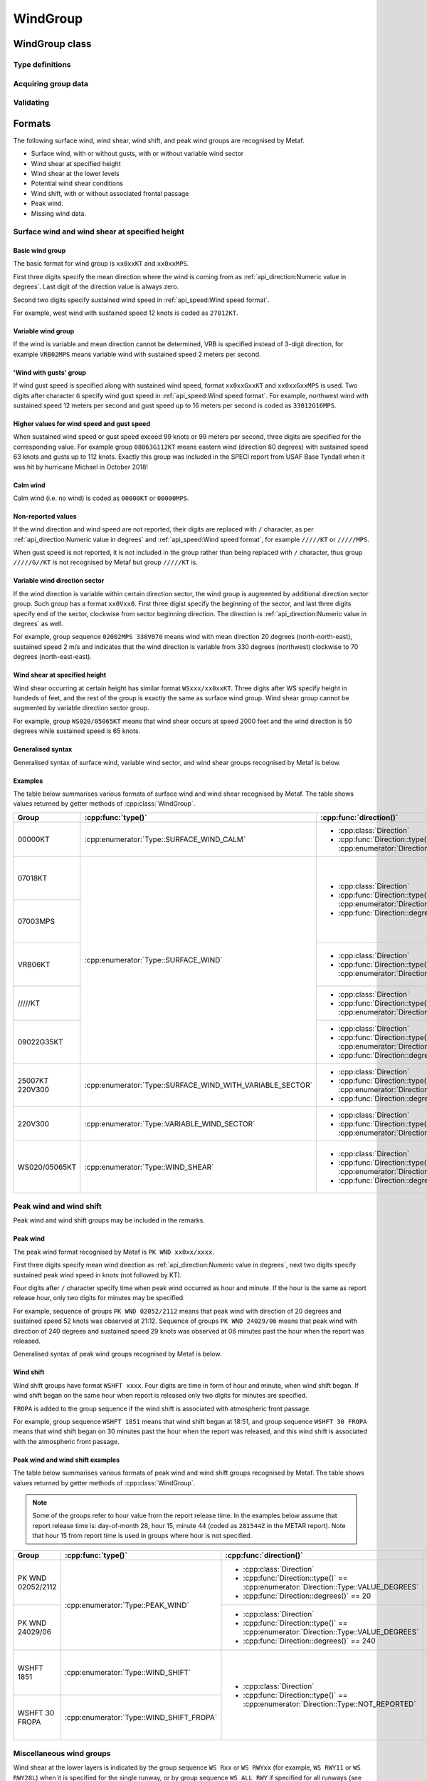 WindGroup
=========

.. cpp:namespace-push:: metaf

WindGroup class
---------------

.. cpp:class:: WindGroup

	Stores information about surface wind (including variable wind direction sector if reported), wind shear, wind shift, and peak wind, and missing wind data.

.. cpp:namespace-push:: WindGroup

Type definitions
^^^^^^^^^^^^^^^^

	.. cpp:enum-class:: Type

		Specifies what kind of information is stored within this group.

		.. cpp:enumerator:: SURFACE_WIND

			Surface wind information. Use :cpp:func:`direction()` for wind direction, :cpp:func:`windSpeed()` for sustained wind speed, and :cpp:func:`gustSpeed()` for gust speed.

		.. cpp:enumerator:: SURFACE_WIND_CALM

			Indicates surface wind calm (i.e. no wind). :cpp:func:`windSpeed()` is always zero.

		.. cpp:enumerator:: VARIABLE_WIND_SECTOR

			Only variable wind direction sector information. Use :cpp:func:`varSectorBegin()` for beginning direction of the sector, and :cpp:func:`varSectorEnd()` for ending direction.

			.. note::Wind direction sector is defined from beginning direction clockwise to the ending direction.

		.. cpp:enumerator:: SURFACE_WIND_WITH_VARIABLE_SECTOR

			Surface wind with variable wind sector. Use :cpp:func:`direction()` for wind direction, :cpp:func:`windSpeed()` for sustained wind speed, :cpp:func:`gustSpeed()` for gust speed, :cpp:func:`varSectorBegin()` for beginning direction of the sector, and :cpp:func:`varSectorEnd()` for ending direction.

		.. cpp:enumerator:: WIND_SHEAR

			Wind shear at certain height. Use :cpp:func:`direction()` for wind direction, :cpp:func:`windSpeed()` for sustained wind speed, :cpp:func:`gustSpeed()` for gust speed, and :cpp:func:`height()` for the height where wind shear occurs.

		.. cpp:enumerator:: WIND_SHEAR_IN_LOWER_LAYERS

			Indicates existence of wind shear along the take-off path or approach path between runway level and 500 metres (1 600 ft) significant to aircraft operations, for the particlar runway or all runways. Use :cpp:func:`runway()` for runway for which wind shear in the lower layers is indicated; :cpp:func:`runway()` may also return 'all runways'.

		.. cpp:enumerator:: WIND_SHIFT

			Wind shift; wind direction changed 45 degrees or more in less than 15 minutes with sustained wind speed of 10 knots. Use :cpp:func:`eventTime()` for the time when wind shift began.

		.. cpp:enumerator:: WIND_SHIFT_FROPA

			Same as :cpp:enumerator:`metaf::WindGroup::Type::WIND_SHIFT` but indicates that wind shift is associated with frontal passage. Use :cpp:func:`eventTime()` for the time when wind shift began.

		.. cpp:enumerator:: PEAK_WIND

			Peak wind information since last METAR. Use :cpp:func:`direction()` for wind direction, :cpp:func:`windSpeed()` for peak wind speed, and :cpp:func:`eventTime()` for the time when peak wind was observed.

		.. cpp:enumerator:: WSCONDS

			Indicates that potential wind shear conditions are present but there's not enough information to reliably forecast height, direction and speed of wind shear.

		.. cpp:enumerator:: WND_MISG

			Indicates that wind data is missing. No further details are provided.


Acquiring group data
^^^^^^^^^^^^^^^^^^^^

	.. cpp:function:: Type type() const

		:returns: Wind group type, i.e. what kind of information is stored.

	.. cpp:function:: Direction direction() const

		:returns: Mean wind direction.

	.. cpp:function:: Speed windSpeed() const
	
		:returns: Wind speed.

	.. cpp:function:: Speed gustSpeed() const

		:returns: Wind gust speed.

	.. cpp:function:: Direction varSectorBegin() const

		:returns: Start direction point of variable wind direction sector.

	.. cpp:function:: Direction varSectorEnd() const

		:returns: End direction point of variable wind direction sector.

	.. note::Wind direction sector is defined from start point clockwise to end point.

	.. cpp:function:: Distance height() const

		:returns: Height at which wind shear occurs or a non-reported value if surface wind data are specified.

	.. cpp:function:: std::optional<MetafTime> eventTime() const

		:returns: Time when a certain weather event related to wind has happened (e.g. time when wind shift began, etc).


Validating
^^^^^^^^^^

	.. cpp:function:: bool isValid() const

		:returns: ``true`` if stored wind information is valid, and ``false`` otherwise.

			The information is considered valid if all of the following conditions are met: 
				- If both gust speed and wind speed are reported, wind speed is less than gust speed;
				- If gust speed is reported, its value is non-zero;
				- If wind shear height is reported then wind shear height value is non-zero;
				- Wind direction, wind shear height, variable wind sector directions must be valid values if reported.

.. cpp:namespace-pop::


Formats
-------

The following surface wind, wind shear, wind shift, and peak wind groups are recognised by Metaf.

- Surface wind, with or without gusts, with or without variable wind sector
- Wind shear at specified height
- Wind shear at the lower levels
- Potential wind shear conditions
- Wind shift, with or without associated frontal passage
- Peak wind.
- Missing wind data.  


Surface wind and wind shear at specified height
^^^^^^^^^^^^^^^^^^^^^^^^^^^^^^^^^^^^^^^^^^^^^^^

Basic wind group
""""""""""""""""

The basic format for wind group is ``xx0xxKT`` and ``xx0xxMPS``. 

First three digits specify the mean direction where the wind is coming from as :ref:`api_direction:Numeric value in degrees`. Last digit of the direction value is always zero.

Second two digits specify sustained wind speed in :ref:`api_speed:Wind speed format`.

For example, west wind with sustained speed 12 knots is coded as ``27012KT``.

Variable wind group
"""""""""""""""""""

If the wind is variable and mean direction cannot be determined, VRB is specified instead of 3-digit direction, for example ``VRB02MPS`` means variable wind with sustained speed 2 meters per second.

'Wind with gusts' group
"""""""""""""""""""""""

If wind gust speed is specified along with sustained wind speed, format ``xx0xxGxxKT`` and ``xx0xxGxxMPS`` is used. Two digits after character ``G`` specify wind gust speed in :ref:`api_speed:Wind speed format`. For example, northwest wind with sustained speed 12 meters per second and gust speed up to 16 meters per second is coded as ``33012G16MPS``.

Higher values for wind speed and gust speed
"""""""""""""""""""""""""""""""""""""""""""

When sustained wind speed or gust speed exceed 99 knots or 99 meters per second, three digits are specified for the corresponding value. For example group ``08063G112KT`` means eastern wind (direction 80 degrees) with sustained speed 63 knots and gusts up to 112 knots. Exactly this group was included in the SPECI report from USAF Base Tyndall when it was hit by hurricane Michael in October 2018!

Calm wind
"""""""""

Calm wind (i.e. no wind) is coded as ``00000KT`` or ``00000MPS``.

Non-reported values
"""""""""""""""""""

If the wind direction and wind speed are not reported, their digits are replaced with ``/`` character, as per :ref:`api_direction:Numeric value in degrees` and :ref:`api_speed:Wind speed format`, for example ``/////KT`` or ``/////MPS``. 

When gust speed is not reported, it is not included in the group rather than being replaced with ``/`` character, thus group ``/////G//KT`` is not recognised by Metaf but group ``/////KT`` is.

Variable wind direction sector
""""""""""""""""""""""""""""""

If the wind direction is variable within certain direction sector, the wind group is augmented by additional direction sector group. Such group has a format ``xx0Vxx0``. First three digist specify the beginning of the sector, and last three digits specify end of the sector, clockwise from sector beginning direction. The direction is :ref:`api_direction:Numeric value in degrees` as well.

For example, group sequence ``02002MPS 330V070`` means wind with mean direction 20 degrees (north-north-east), sustained speed 2 m/s and indicates that the wind direction is variable from 330 degrees (northwest) clockwise to 70 degrees (north-east-east).

Wind shear at specified height
""""""""""""""""""""""""""""""

Wind shear occurring at certain height has similar format ``WSxxx/xx0xxKT``. Three digits after WS specify height in hundeds of feet, and the rest of the group is exactly the same as surface wind group. Wind shear group cannot be augmented by variable direction sector group.

For example, group ``WS020/05065KT`` means that wind shear occurs at speed 2000 feet and the wind direction is 50 degrees while sustained speed is 65 knots.

Generalised syntax
""""""""""""""""""

Generalised syntax of surface wind, variable wind sector, and wind shear groups recognised by Metaf is below. 

.. image:: windgroup_surface.svg

.. image:: windgroup_sector.svg

.. image:: windgroup_shear.svg

Examples
""""""""

The table below summarises various formats of surface wind and wind shear recognised by Metaf. The table shows values returned by getter methods of :cpp:class:`WindGroup`.

+----------------------+----------------------------------------------------------+-----------------------------------------------------------------------------------+-------------------------------------------------------------------------------+-------------------------------------------------------------------+---------------------------------------------------------------------------------+-----------------------------------------------------------------------------------+-----------------------------------------------------------------------------------+-------------------------------------------+----------------------------------------+
|Group                 |:cpp:func:`type()`                                        |:cpp:func:`direction()`                                                            |:cpp:func:`windSpeed()`                                                        |:cpp:func:`gustSpeed()`                                            |:cpp:func:`height()`                                                             |:cpp:func:`varSectorBegin()`                                                       |:cpp:func:`varSectorEnd()`                                                         |:cpp:func:`eventTime()`                    |:cpp:func:`runway()`                    |
+======================+==========================================================+===================================================================================+===============================================================================+===================================================================+=================================================================================+===================================================================================+===================================================================================+===========================================+========================================+
|00000KT               |:cpp:enumerator:`Type::SURFACE_WIND_CALM`                 |- :cpp:class:`Direction`                                                           |- :cpp:class:`Speed`                                                           |- :cpp:class:`Speed`                                               |- :cpp:class:`Distance`                                                          |- :cpp:class:`Direction`                                                           |- :cpp:class:`Direction`                                                           |empty std::optional<:cpp:class:`MetafTime`>|empty std::optional<:cpp:class:`Runway`>|
|                      |                                                          |- :cpp:func:`Direction::type()` == :cpp:enumerator:`Direction::Type::NOT_REPORTED` |- :cpp:func:`Speed::isReported()` == false                                     |- :cpp:func:`Speed::isReported()` == false                         |- :cpp:func:`Distance::isReported()` == false                                    |- :cpp:func:`Direction::type()` == :cpp:enumerator:`Direction::Type::NOT_REPORTED` |- :cpp:func:`Direction::type()` == :cpp:enumerator:`Direction::Type::NOT_REPORTED` |                                           |                                        |
+----------------------+----------------------------------------------------------+-----------------------------------------------------------------------------------+-------------------------------------------------------------------------------+                                                                   |                                                                                 |                                                                                   |                                                                                   |                                           |                                        |
|07018KT               |:cpp:enumerator:`Type::SURFACE_WIND`                      |- :cpp:class:`Direction`                                                           |- :cpp:class:`Speed`                                                           |                                                                   |                                                                                 |                                                                                   |                                                                                   |                                           |                                        |
|                      |                                                          |- :cpp:func:`Direction::type()` == :cpp:enumerator:`Direction::Type::VALUE_DEGREES`|- :cpp:func:`Speed::unit()` == :cpp:enumerator:`Speed::Unit::KNOTS`            |                                                                   |                                                                                 |                                                                                   |                                                                                   |                                           |                                        |
|                      |                                                          |- :cpp:func:`Direction::degrees()` == 70                                           |- :cpp:func:`Speed::speed()` == 18                                             |                                                                   |                                                                                 |                                                                                   |                                                                                   |                                           |                                        |
+----------------------+                                                          |                                                                                   +-------------------------------------------------------------------------------+                                                                   |                                                                                 |                                                                                   |                                                                                   |                                           |                                        |
|07003MPS              |                                                          |                                                                                   |- :cpp:class:`Speed`                                                           |                                                                   |                                                                                 |                                                                                   |                                                                                   |                                           |                                        |
|                      |                                                          |                                                                                   |- :cpp:func:`Speed::unit()` == :cpp:enumerator:`Speed::Unit::METERS_PER_SECOND`|                                                                   |                                                                                 |                                                                                   |                                                                                   |                                           |                                        |
|                      |                                                          |                                                                                   |- :cpp:func:`Speed::speed()` == 3                                              |                                                                   |                                                                                 |                                                                                   |                                                                                   |                                           |                                        |
+----------------------+                                                          +-----------------------------------------------------------------------------------+-------------------------------------------------------------------------------+                                                                   |                                                                                 |                                                                                   |                                                                                   |                                           |                                        |
|VRB06KT               |                                                          |- :cpp:class:`Direction`                                                           |- :cpp:class:`Speed`                                                           |                                                                   |                                                                                 |                                                                                   |                                                                                   |                                           |                                        |
|                      |                                                          |- :cpp:func:`Direction::type()` == :cpp:enumerator:`Direction::Type::VALUE_DEGREES`|- :cpp:func:`Speed::unit()` == :cpp:enumerator:`Speed::Unit::KNOTS`            |                                                                   |                                                                                 |                                                                                   |                                                                                   |                                           |                                        |
|                      |                                                          |                                                                                   |- :cpp:func:`Speed::speed()` == 6                                              |                                                                   |                                                                                 |                                                                                   |                                                                                   |                                           |                                        |
+----------------------+                                                          +-----------------------------------------------------------------------------------+-------------------------------------------------------------------------------+                                                                   |                                                                                 |                                                                                   |                                                                                   |                                           |                                        |
|/////KT               |                                                          |- :cpp:class:`Direction`                                                           |- :cpp:class:`Speed`                                                           |                                                                   |                                                                                 |                                                                                   |                                                                                   |                                           |                                        |
|                      |                                                          |- :cpp:func:`Direction::type()` == :cpp:enumerator:`Direction::Type::NOT_REPORTED` |- :cpp:func:`Speed::isReported()` == false                                     |                                                                   |                                                                                 |                                                                                   |                                                                                   |                                           |                                        |
|                      |                                                          |                                                                                   |                                                                               |                                                                   |                                                                                 |                                                                                   |                                                                                   |                                           |                                        |
+----------------------+                                                          +-----------------------------------------------------------------------------------+-------------------------------------------------------------------------------+-------------------------------------------------------------------+                                                                                 |                                                                                   |                                                                                   |                                           |                                        |
|09022G35KT            |                                                          |- :cpp:class:`Direction`                                                           |- :cpp:class:`Speed`                                                           |- :cpp:class:`Speed`                                               |                                                                                 |                                                                                   |                                                                                   |                                           |                                        |
|                      |                                                          |- :cpp:func:`Direction::type()` == :cpp:enumerator:`Direction::Type::VALUE_DEGREES`|- :cpp:func:`Speed::unit()` == :cpp:enumerator:`Speed::Unit::KNOTS`            |- :cpp:func:`Speed::unit()` == :cpp:enumerator:`Speed::Unit::KNOTS`|                                                                                 |                                                                                   |                                                                                   |                                           |                                        |
|                      |                                                          |- :cpp:func:`Direction::degrees()` == 90                                           |- :cpp:func:`Speed::speed()` == 22                                             |- :cpp:func:`Speed::speed()` == 35                                 |                                                                                 |                                                                                   |                                                                                   |                                           |                                        |
+----------------------+----------------------------------------------------------+-----------------------------------------------------------------------------------+-------------------------------------------------------------------------------+-------------------------------------------------------------------+                                                                                 +-----------------------------------------------------------------------------------+-----------------------------------------------------------------------------------+                                           |                                        |
|25007KT 220V300       |:cpp:enumerator:`Type::SURFACE_WIND_WITH_VARIABLE_SECTOR` |- :cpp:class:`Direction`                                                           |- :cpp:class:`Speed`                                                           |- :cpp:class:`Speed`                                               |                                                                                 |- :cpp:class:`Direction`                                                           |- :cpp:class:`Direction`                                                           |                                           |                                        |
|                      |                                                          |- :cpp:func:`Direction::type()` == :cpp:enumerator:`Direction::Type::VALUE_DEGREES`|- :cpp:func:`Speed::unit()` == :cpp:enumerator:`Speed::Unit::KNOTS`            |- :cpp:func:`Speed::isReported()` == false                         |                                                                                 |- :cpp:func:`Direction::type()` == :cpp:enumerator:`Direction::Type::VALUE_DEGREES`|- :cpp:func:`Direction::type()` == :cpp:enumerator:`Direction::Type::VALUE_DEGREES`|                                           |                                        |
|                      |                                                          |- :cpp:func:`Direction::degrees()` == 250                                          |- :cpp:func:`Speed::speed()` == 7                                              |                                                                   |                                                                                 |- :cpp:func:`Direction::degrees()` == 220                                          |- :cpp:func:`Direction::degrees()` == 300                                          |                                           |                                        |
+----------------------+----------------------------------------------------------+-----------------------------------------------------------------------------------+-------------------------------------------------------------------------------+                                                                   |                                                                                 |                                                                                   |                                                                                   |                                           |                                        |
|220V300               |:cpp:enumerator:`Type::VARIABLE_WIND_SECTOR`              |- :cpp:class:`Direction`                                                           |- :cpp:class:`Speed`                                                           |                                                                   |                                                                                 |                                                                                   |                                                                                   |                                           |                                        |
|                      |                                                          |- :cpp:func:`Direction::type()` == :cpp:enumerator:`Direction::Type::NOT_REPORTED` |- :cpp:func:`Speed::isReported()` == false                                     |                                                                   |                                                                                 |                                                                                   |                                                                                   |                                           |                                        |
|                      |                                                          |                                                                                   |                                                                               |                                                                   |                                                                                 |                                                                                   |                                                                                   |                                           |                                        |
+----------------------+----------------------------------------------------------+-----------------------------------------------------------------------------------+-------------------------------------------------------------------------------+                                                                   +---------------------------------------------------------------------------------+-----------------------------------------------------------------------------------+-----------------------------------------------------------------------------------+                                           |                                        |
|WS020/05065KT         |:cpp:enumerator:`Type::WIND_SHEAR`                        |- :cpp:class:`Direction`                                                           |- :cpp:class:`Speed`                                                           |                                                                   |- :cpp:class:`Distance`                                                          |- :cpp:class:`Direction`                                                           |- :cpp:class:`Direction`                                                           |                                           |                                        |
|                      |                                                          |- :cpp:func:`Direction::type()` == :cpp:enumerator:`Direction::Type::VALUE_DEGREES`|- :cpp:func:`Speed::unit()` == :cpp:enumerator:`Speed::Unit::KNOTS`            |                                                                   |- :cpp:enumerator:`Distance::Unit::FEET`                                         |- :cpp:func:`Direction::type()` == :cpp:enumerator:`Direction::Type::NOT_REPORTED` |- :cpp:func:`Direction::type()` == :cpp:enumerator:`Direction::Type::NOT_REPORTED` |                                           |                                        |
|                      |                                                          |- :cpp:func:`Direction::degrees()` == 50                                           |- :cpp:func:`Speed::speed()` == 65                                             |                                                                   |- :cpp:func:`Distance::modifier()` == :cpp:enumerator:`Distance::Modifier::NONE` |                                                                                   |                                                                                   |                                           |                                        |
|                      |                                                          |                                                                                   |                                                                               |                                                                   |- :cpp:func:`Distance::distance()` == 2000                                       |                                                                                   |                                                                                   |                                           |                                        |
+----------------------+----------------------------------------------------------+-----------------------------------------------------------------------------------+-------------------------------------------------------------------------------+-------------------------------------------------------------------+---------------------------------------------------------------------------------+-----------------------------------------------------------------------------------+-----------------------------------------------------------------------------------+-------------------------------------------+----------------------------------------+


Peak wind and wind shift
^^^^^^^^^^^^^^^^^^^^^^^^

Peak wind and wind shift groups may be included in the remarks. 

Peak wind
"""""""""

The peak wind format recognised by Metaf is ``PK WND xx0xx/xxxx``.

First three digits specify mean wind direction as :ref:`api_direction:Numeric value in degrees`, next two digits specify sustained peak wind speed in knots (not followed by KT).

Four digits after ``/`` character specify time when peak wind occurred as hour and minute. If the hour is the same as report release hour, only two digits for minutes may be specified.

For example, sequence of groups ``PK WND 02052/2112`` means that peak wind with direction of 20 degrees and sustained speed 52 knots was observed at 21:12. Sequence of groups ``PK WND 24029/06`` means that peak wind with direction of 240 degrees and sustained speed 29 knots was observed at 06 minutes past the hour when the report was released.

Generalised syntax of peak wind groups recognised by Metaf is below. 

.. image:: windgroup_peak.svg

Wind shift
""""""""""

Wind shift groups have format ``WSHFT xxxx``. Four digits are time in form of hour and minute, when wind shift began. If wind shift began on the same hour when report is released only two digits for minutes are specified. 

``FROPA`` is added to the group sequence if the wind shift is associated with atmospheric front passage.

For example, group sequence ``WSHFT 1851`` means that wind shift began at 18:51, and group sequence ``WSHFT 30 FROPA`` means that wind shift began on 30 minutes past the hour when the report was released, and this wind shift is associated with the atmospheric front passage.

Peak wind and wind shift examples
"""""""""""""""""""""""""""""""""

The table below summarises various formats of peak wind and wind shift groups recognised by Metaf. The table shows values returned by getter methods of :cpp:class:`WindGroup`.

.. note:: Some of the groups refer to hour value from the report release time. In the examples below assume that report release time is: day-of-month 28, hour 15, minute 44 (coded as ``281544Z`` in the METAR report). Note that hour 15 from report time is used in groups where hour is not specified.

+----------------------+----------------------------------------+-----------------------------------------------------------------------------------+-------------------------------------------------------------------+--------------------------------------------------------+----------------------------------------------+-----------------------------------------------------------------------------------+-----------------------------------------------------------------------------------+-------------------------------------------+----------------------------------------+
|Group                 |:cpp:func:`type()`                      |:cpp:func:`direction()`                                                            |:cpp:func:`windSpeed()`                                            |:cpp:func:`eventTime()`                                 |:cpp:func:`height()`                          |:cpp:func:`varSectorBegin()`                                                       |:cpp:func:`varSectorEnd()`                                                         |:cpp:func:`gustSpeed()`                    |:cpp:func:`runway()`                    |
+======================+========================================+===================================================================================+===================================================================+========================================================+==============================================+===================================================================================+===================================================================================+===========================================+========================================+
|PK WND 02052/2112     |:cpp:enumerator:`Type::PEAK_WIND`       |- :cpp:class:`Direction`                                                           |- :cpp:class:`Speed`                                               |std::optional<:cpp:class:`MetafTime`>                   |- :cpp:class:`Distance`                       |- :cpp:class:`Direction`                                                           |- :cpp:class:`Direction`                                                           |- :cpp:class:`Speed`                       |empty std::optional<:cpp:class:`Runway`>|
|                      |                                        |- :cpp:func:`Direction::type()` == :cpp:enumerator:`Direction::Type::VALUE_DEGREES`|- :cpp:func:`Speed::unit()` == :cpp:enumerator:`Speed::Unit::KNOTS`|- :cpp:func:`MetafTime::day()`.has_value() == false     |- :cpp:func:`Distance::isReported()` == false |- :cpp:func:`Direction::type()` == :cpp:enumerator:`Direction::Type::NOT_REPORTED` |- :cpp:func:`Direction::type()` == :cpp:enumerator:`Direction::Type::NOT_REPORTED` |- :cpp:func:`Speed::isReported()` == false |                                        |
|                      |                                        |- :cpp:func:`Direction::degrees()` == 20                                           |- :cpp:func:`Speed::speed()` == 52                                 |- :cpp:func:`MetafTime::hour()` == 21                   |                                              |                                                                                   |                                                                                   |                                           |                                        |
|                      |                                        |                                                                                   |                                                                   |- :cpp:func:`MetafTime::minute()` == 12                 |                                              |                                                                                   |                                                                                   |                                           |                                        |
+----------------------+                                        +-----------------------------------------------------------------------------------+-------------------------------------------------------------------+--------------------------------------------------------+                                              |                                                                                   |                                                                                   |                                           |                                        |
|PK WND 24029/06       |                                        |- :cpp:class:`Direction`                                                           |- :cpp:class:`Speed`                                               |std::optional<:cpp:class:`MetafTime`>                   |                                              |                                                                                   |                                                                                   |                                           |                                        |
|                      |                                        |- :cpp:func:`Direction::type()` == :cpp:enumerator:`Direction::Type::VALUE_DEGREES`|- :cpp:func:`Speed::unit()` == :cpp:enumerator:`Speed::Unit::KNOTS`|- :cpp:func:`MetafTime::day()`.has_value() == false     |                                              |                                                                                   |                                                                                   |                                           |                                        |
|                      |                                        |- :cpp:func:`Direction::degrees()` == 240                                          |- :cpp:func:`Speed::speed()` == 29                                 |- :cpp:func:`MetafTime::hour()` == 15 (from report time)|                                              |                                                                                   |                                                                                   |                                           |                                        |
|                      |                                        |                                                                                   |                                                                   |- :cpp:func:`MetafTime::minute()` == 06                 |                                              |                                                                                   |                                                                                   |                                           |                                        |
+----------------------+----------------------------------------+-----------------------------------------------------------------------------------+-------------------------------------------------------------------+--------------------------------------------------------+                                              |                                                                                   |                                                                                   |                                           |                                        |
|WSHFT 1851            |:cpp:enumerator:`Type::WIND_SHIFT`      |- :cpp:class:`Direction`                                                           |- :cpp:class:`Speed`                                               |std::optional<:cpp:class:`MetafTime`>                   |                                              |                                                                                   |                                                                                   |                                           |                                        |
|                      |                                        |- :cpp:func:`Direction::type()` == :cpp:enumerator:`Direction::Type::NOT_REPORTED` |- :cpp:func:`Speed::isReported()` == false                         |- :cpp:func:`MetafTime::day()`.has_value() == false     |                                              |                                                                                   |                                                                                   |                                           |                                        |
|                      |                                        |                                                                                   |                                                                   |- :cpp:func:`MetafTime::hour()` == 18                   |                                              |                                                                                   |                                                                                   |                                           |                                        |
|                      |                                        |                                                                                   |                                                                   |- :cpp:func:`MetafTime::minute()` == 51                 |                                              |                                                                                   |                                                                                   |                                           |                                        |
+----------------------+----------------------------------------+                                                                                   |                                                                   +--------------------------------------------------------+                                              |                                                                                   |                                                                                   |                                           |                                        |
|WSHFT 30 FROPA        |:cpp:enumerator:`Type::WIND_SHIFT_FROPA`|                                                                                   |                                                                   |std::optional<:cpp:class:`MetafTime`>                   |                                              |                                                                                   |                                                                                   |                                           |                                        |
|                      |                                        |                                                                                   |                                                                   |- :cpp:func:`MetafTime::day()`.has_value() == false     |                                              |                                                                                   |                                                                                   |                                           |                                        |
|                      |                                        |                                                                                   |                                                                   |- :cpp:func:`MetafTime::hour()` == 15 (from report time)|                                              |                                                                                   |                                                                                   |                                           |                                        |
|                      |                                        |                                                                                   |                                                                   |- :cpp:func:`MetafTime::minute()` == 30                 |                                              |                                                                                   |                                                                                   |                                           |                                        |
+----------------------+----------------------------------------+-----------------------------------------------------------------------------------+-------------------------------------------------------------------+--------------------------------------------------------+----------------------------------------------+-----------------------------------------------------------------------------------+-----------------------------------------------------------------------------------+-------------------------------------------+----------------------------------------+

Miscellaneous wind groups
^^^^^^^^^^^^^^^^^^^^^^^^^

Wind shear at the lower layers is indicated by the group sequence ``WS Rxx`` or ``WS RWYxx`` (for example, ``WS RWY11`` or ``WS RWY28L``) when it is specified for the single runway, or by group sequence ``WS ALL RWY`` if specified for all runways (see also :ref:`api_runway:Runway format`).

Generalised syntax of wind shear at lower layers group recognised by Metaf is below. 

.. image:: windgroup_ws.svg

When potential wind shear conditions are present but there's not enough information to reliably forecast height, direction and speed of wind shear, group ``WSCONDS`` is included in TAF reports.

Missing wind data coded as group sequence ``WND MISG``.

The table below summarises various formats of peak wind and wind shift groups recognised by Metaf. The table shows values returned by getter methods of :cpp:class:`WindGroup`.

+----------------------+--------------------------------------------------+----------------------------------------------------------------------------------+-----------------------------------------------------------------------------------+-------------------------------------------------------------------------------+-------------------------------------------------------------------+---------------------------------------------------------------------------------+-----------------------------------------------------------------------------------+-----------------------------------------------------------------------------------+-------------------------------------------+
|Group                 |:cpp:func:`type()`                                |:cpp:func:`runway()`                                                              |:cpp:func:`direction()`                                                            |:cpp:func:`windSpeed()`                                                        |:cpp:func:`gustSpeed()`                                            |:cpp:func:`height()`                                                             |:cpp:func:`varSectorBegin()`                                                       |:cpp:func:`varSectorEnd()`                                                         |:cpp:func:`eventTime()`                    |
+======================+==================================================+==================================================================================+===================================================================================+===============================================================================+===================================================================+=================================================================================+===================================================================================+===================================================================================+===========================================+
|WS R32                |:cpp:enumerator:`Type::WIND_SHEAR_IN_LOWER_LAYERS`|- std::optional<:cpp:class:`Runway`>                                              |- :cpp:class:`Direction`                                                           |- :cpp:class:`Speed`                                                           |- :cpp:class:`Speed`                                               |- :cpp:class:`Distance`                                                          |- :cpp:class:`Direction`                                                           |- :cpp:class:`Direction`                                                           |empty std::optional<:cpp:class:`MetafTime`>|
+----------------------+                                                  |- :cpp:func:`Runway::number()` == 32                                              |- :cpp:func:`Direction::type()` == :cpp:enumerator:`Direction::Type::NOT_REPORTED` |- :cpp:func:`Speed::isReported()` == false                                     |- :cpp:func:`Speed::isReported()` == false                         |- :cpp:func:`Distance::isReported()` == false                                    |- :cpp:func:`Direction::type()` == :cpp:enumerator:`Direction::Type::NOT_REPORTED` |- :cpp:func:`Direction::type()` == :cpp:enumerator:`Direction::Type::NOT_REPORTED` |                                           |
|WS RWY32              |                                                  |- :cpp:func:`Runway::designator()` == :cpp:enumerator:`Runway::Designator::NONE`  |                                                                                   |                                                                               |                                                                   |                                                                                 |                                                                                   |                                                                                   |                                           |
+----------------------+                                                  +----------------------------------------------------------------------------------+                                                                                   |                                                                               |                                                                   |                                                                                 |                                                                                   |                                                                                   |                                           |
|WS R26L               |                                                  |- std::optional<:cpp:class:`Runway`>                                              |                                                                                   |                                                                               |                                                                   |                                                                                 |                                                                                   |                                                                                   |                                           |
|                      |                                                  |- :cpp:func:`Runway::number()` == 26                                              |                                                                                   |                                                                               |                                                                   |                                                                                 |                                                                                   |                                                                                   |                                           |
|                      |                                                  |- :cpp:func:`Runway::designator()` == :cpp:enumerator:`Runway::Designator::LEFT`  |                                                                                   |                                                                               |                                                                   |                                                                                 |                                                                                   |                                                                                   |                                           |
+----------------------+                                                  +----------------------------------------------------------------------------------+                                                                                   |                                                                               |                                                                   |                                                                                 |                                                                                   |                                                                                   |                                           |
|WS R26C               |                                                  |- std::optional<:cpp:class:`Runway`>                                              |                                                                                   |                                                                               |                                                                   |                                                                                 |                                                                                   |                                                                                   |                                           |
|                      |                                                  |- :cpp:func:`Runway::number()` == 26                                              |                                                                                   |                                                                               |                                                                   |                                                                                 |                                                                                   |                                                                                   |                                           |
|                      |                                                  |- :cpp:func:`Runway::designator()` == :cpp:enumerator:`Runway::Designator::CENTER`|                                                                                   |                                                                               |                                                                   |                                                                                 |                                                                                   |                                                                                   |                                           |
+----------------------+                                                  +----------------------------------------------------------------------------------+                                                                                   |                                                                               |                                                                   |                                                                                 |                                                                                   |                                                                                   |                                           |
|WS R26R               |                                                  |- std::optional<:cpp:class:`Runway`>                                              |                                                                                   |                                                                               |                                                                   |                                                                                 |                                                                                   |                                                                                   |                                           |
|                      |                                                  |- :cpp:func:`Runway::number()` == 26                                              |                                                                                   |                                                                               |                                                                   |                                                                                 |                                                                                   |                                                                                   |                                           |
|                      |                                                  |- :cpp:func:`Runway::designator()` == :cpp:enumerator:`Runway::Designator::RIGHT` |                                                                                   |                                                                               |                                                                   |                                                                                 |                                                                                   |                                                                                   |                                           |
+----------------------+                                                  +----------------------------------------------------------------------------------+                                                                                   |                                                                               |                                                                   |                                                                                 |                                                                                   |                                                                                   |                                           |
|WS ALL RWY            |                                                  |- std::optional<:cpp:class:`Runway`>                                              |                                                                                   |                                                                               |                                                                   |                                                                                 |                                                                                   |                                                                                   |                                           |
|                      |                                                  |- :cpp:func:`Runway::isAllRunways()` == true                                      |                                                                                   |                                                                               |                                                                   |                                                                                 |                                                                                   |                                                                                   |                                           |
+----------------------+--------------------------------------------------+----------------------------------------------------------------------------------+                                                                                   |                                                                               |                                                                   |                                                                                 |                                                                                   |                                                                                   |                                           |
|WSCONDS               |:cpp:enumerator:`Type::WSCONDS`                   |empty std::optional<:cpp:class:`Runway`>                                          |                                                                                   |                                                                               |                                                                   |                                                                                 |                                                                                   |                                                                                   |                                           |
+----------------------+--------------------------------------------------+                                                                                  |                                                                                   |                                                                               |                                                                   |                                                                                 |                                                                                   |                                                                                   |                                           |
|WND MISG              |:cpp:enumerator:`Type::WND_MISG`                  |                                                                                  |                                                                                   |                                                                               |                                                                   |                                                                                 |                                                                                   |                                                                                   |                                           |
+----------------------+--------------------------------------------------+----------------------------------------------------------------------------------+-----------------------------------------------------------------------------------+-------------------------------------------------------------------------------+-------------------------------------------------------------------+---------------------------------------------------------------------------------+-----------------------------------------------------------------------------------+-----------------------------------------------------------------------------------+-------------------------------------------+


Regional variations
^^^^^^^^^^^^^^^^^^^

Wind shift and peak wind groups are used mostly in North America and by military aerodromes of NATO countries.

Depending on the region, the wind/gust speed units vary between knots and meters per second.

.. cpp:namespace-pop::
